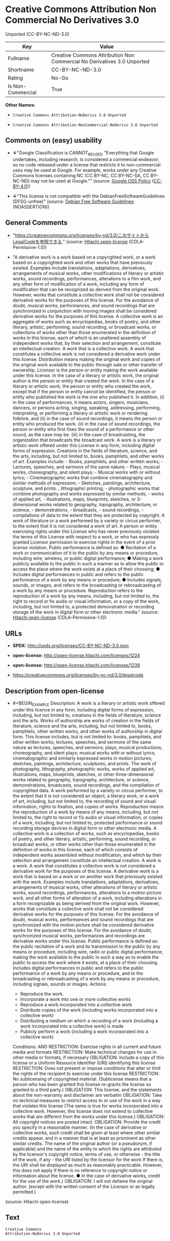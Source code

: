 * Creative Commons Attribution Non Commercial No Derivatives 3.0
Unported (CC-BY-NC-ND-3.0)
| Key               | Value                                                                   |
|-------------------+-------------------------------------------------------------------------|
| Fullname          | Creative Commons Attribution Non Commercial No Derivatives 3.0 Unported |
| Shortname         | CC-BY-NC-ND-3.0                                                         |
| Rating            | No-Go                                                                   |
| Is Non-Commercial | True                                                                    |

*Other Names:*

- =Creative Commons Attribution-NoDerivs 3.0 Unported=

- =Creative Comnons Attribution-NonCommercial-NoDerivs 3.0 Unported=

** Comments on (easy) usability

- *↓*"Google Classification is CANNOT_BE_USED "Everything that Google
  undertakes, including research, is considered a commercial endeavor,
  so no code released under a license that restricts it to
  non-commercial uses may be used at Google. For example, works under
  any Creative Commons licenses containing NC (CC BY-NC, CC BY-NC-SA, CC
  BY-NC-ND) may not be used at Google."" (source:
  [[https://opensource.google.com/docs/thirdparty/licenses/][Google OSS
  Policy]]
  ([[https://creativecommons.org/licenses/by/4.0/legalcode][CC-BY-4.0]]))

- *↓*"This license is not compatible with the
  DebianFreeSoftwareGuidelines (DFSG-unfree)" (source:
  [[https://wiki.debian.org/DFSGLicenses][Debian Free Software
  Guidelines]] (NOASSERTION))

** General Comments

- "https://creativecommons.org/licenses/by-nd/3.0/このサイトからLegalCodeを参照できる."
  (source: [[https://github.com/Hitachi/open-license][Hitachi
  open-license]] (CDLA-Permissive-1.0))

- "A derivative work is a work based on a copyrighted work, or a work
  based on a copyrighted work and other works that have previously
  existed. Examples include translations, adaptations, derivatives,
  arrangements of musical works, other modifications of literary or
  artistic works, sound recordings, performances, alterations to a film
  work, and any other form of modification of a work, including any form
  of modification that can be recognized as derived from the original
  work. However, works that constitute a collective work shall not be
  considered derivative works for the purposes of this license. For the
  avoidance of doubt, musical works, performances, and sound recordings
  that are synchronized in conjunction with moving images shall be
  considered derivative works for the purposes of this license. A
  collective work is an aggregate of works such as encyclopedias, books
  of poetry, and other literary, artistic, performing, sound recording,
  or broadcast works, or collections of works other than those
  enumerated in the definition of works in this license, each of which
  is an unaltered assembly of independent works that, by their selection
  and arrangement, constitute an intellectual creation. A work that is a
  collective work. A work that constitutes a collective work is not
  considered a derivative work under this license. Distribution means
  making the original work and copies of the original work available to
  the public through sale or other transfer of ownership. Licensor is
  the person or entity making the work available under this license. In
  the case of a literary or artistic work, the original author is the
  person or entity that created the work. In the case of a literary or
  artistic work, the person or entity who created the work, except that
  if the person or entity cannot be identified, the person or entity who
  published the work is the one who published it. In addition, (i) in
  the case of performances, it means actors, singers, musicians,
  dancers, or persons acting, singing, speaking, addressing, performing,
  interpreting, or performing a literary or artistic work or rendering
  folklore, and (ii) in the case of sound recordings, it means the
  person or entity who produced the work. (ii) in the case of sound
  recordings, the person or entity who first fixes the sound of a
  performance or other sound, as the case may be. (iii) in the case of
  broadcasting, the organization that broadcasts the broadcast work. A
  work is a literary or artistic work offered under this License in any
  form, including digital forms of expression. Creations in the fields
  of literature, science, and the arts, including, but not limited to,
  books, pamphlets, and other works of art. Examples include: - Books,
  pamphlets, and other written works; - Lectures, speeches, and sermons
  of the same nature; - Plays, musical works, choreography, and silent
  plays; - Musical works with or without lyrics; - Cinematographic works
  that combine cinematography and similar methods of expression; -
  Sketches, paintings, architecture, sculpture, and prints. ,
  lithographic printing, - photographic works that combine photography
  and works expressed by similar methods, - works of applied art, -
  illustrations, maps, blueprints, sketches, or 3-dimensional works
  related to geography, topography, architecture, or science, -
  demonstrations, - broadcasts, - sound recordings, - compilations of
  data to the extent that they are protected by copyright. A work of
  literature or a work performed by a variety or circus performer, to
  the extent that it is not considered a work of art. A person or entity
  exercising rights under this License who has never previously violated
  the terms of this License with respect to a work, or who has expressly
  granted Licensor permission to exercise rights in the event of a prior
  license violation. Public performance is defined as: ● Recitation of a
  work or communication of it to the public by any means or procedure,
  including wire, wireless, or public digital performance; ● Making a
  work publicly available to the public in such a manner as to allow the
  public to access the place where the work exists at a place of their
  choosing; ● Includes digital performances in public and refers to the
  public performance of a work by any means or procedure; ● Includes
  signals, sounds, or images, and refers to the broadcasting or
  rebroadcasting of a work by any means or procedure. Reproduction
  refers to the reproduction of a work by any means, including, but not
  limited to, the right to record or fix audio or visual information, or
  a copy of the work, including, but not limited to, a protected
  demonstration or recording storage of the work in digital form or
  other electronic media." (source:
  [[https://github.com/Hitachi/open-license][Hitachi open-license]]
  (CDLA-Permissive-1.0))

** URLs

- *SPDX:* http://spdx.org/licenses/CC-BY-NC-ND-3.0.json

- *open-license:* http://open-license.hitachi.com/licenses/1224

- *open-license:* http://open-license.hitachi.com/licenses/1239

- https://creativecommons.org/licenses/by-nc-nd/3.0/legalcode

** Description from open-license

- #+BEGIN_EXAMPLE
    Description: A work is a literary or artistic work offered under this licence in any form, including digital forms of expression, including, but not limited to, creations in the fields of literature, science and the arts. Works of authorship are works of creation in the fields of literature, science and the arts, including, but not limited to, books, pamphlets, other written works, and other works of authorship in digital form. This license includes, but is not limited to: books, pamphlets, and other written works; lectures, speeches, and sermons of the same nature as lectures, speeches, and sermons; plays, musical productions, choreography, and silent plays; musical works with or without lyrics; cinematographic and similarly expressed works in motion pictures; sketches, paintings, architecture, sculptures, and prints. The work of photography, lithography, photographic works, works of applied art, illustrations, maps, blueprints, sketches, or other three-dimensional works related to geography, topography, architecture, or science, demonstrations, broadcasts, sound recordings, and the compilation of copyrighted data. A work performed by a variety or circus performer, to the extent that it is not considered an object, a literary work, or a work of art, including, but not limited to, the recording of sound and visual information, rights to fixation, and copies of works. Reproduction means the reproduction of a work by means of any means, including, but not limited to, the right to record or fix audio or visual information, or copies of a work, including, but not limited to, protected performance or sound recording storage devices in digital form or other electronic media. A collective work is a collection of works, such as encyclopedias, books of poetry, and other literary, artistic, performing, sound recording, or broadcast works, or other works other than those enumerated in the definition of works in this license, each of which consists of independent works assembled without modification, and which by their selection and arrangement constitute an intellectual creation. A work is a work. A work that constitutes a collective work is not considered a derivative work for the purposes of this license. A derivative work is a work that is based on a work or on another work that previously existed with the work. Examples include translations, adaptations, derivatives, arrangements of musical works, other alterations of literary or artistic works, sound recordings, performances, alterations to a motion picture work, and all other forms of alteration of a work, including alterations in a form recognizable as being derived from the original work. However, works that constitute a collective work shall not be considered derivative works for the purposes of this license. For the avoidance of doubt, musical works, performances and sound recordings that are synchronized with the motion picture shall be considered derivative works for the purposes of this license. For the avoidance of doubt, synchronized musical works, performances and recordings are derivative works under this license. Public performance is defined as: the public recitation of a work and its transmission to the public by any means or procedure, including wire, radio or public digital performance; making the work available to the public in such a way as to enable the public to access the work where it exists, at a place of their choosing. Includes digital performances in public and refers to the public performance of a work by any means or procedure, and to the broadcasting or rebroadcasting of a work by any means or procedure, including signals, sounds or images.
    Actions:
    - Reproduce the work.
    - Incorporate a work into one or more collective works
    - Reproduce a work incorporated into a collective work
    - Distribute copies of the work (including works incorporated into a collective work)
    - Distributing a medium on which a recording of a work (including a work incorporated into a collective work) is made
    - Publicly perform a work (including a work incorporated into a collective work)

    Conditions:
    AND
      RESTRICTION: Exercise rights in all current and future media and formats
      RESTRICTION: Make technical changes for use in other media or formats, if necessary
      OBLIGATION: Include a copy of this license or a Uniform Resource Identifier (URI) identifying this license
      RESTRICTION: Does not present or impose conditions that alter or limit the rights of the recipient to exercise under this license
      RESTRICTION: No sublicensing of copyrighted material. (Sublicense means that a person who has been granted this license re-grants the license so granted to a third party.)
      OBLIGATION: This license, and the statements about the non-warranty and disclaimer are verbatim
      OBLIGATION: Take no technical measures to restrict access to or use of the work in a way that violates this license (The same is true for works incorporated into a collective work. However, this license does not extend to collective works that are different from the works under this license.)
      OBLIGATION: All copyright notices are posted intact.
      OBLIGATION: Provide the credit you specify in a reasonable manner. (In the case of derivative or collective works, such credit shall be given at least where other similar credits appear, and in a manner that is at least as prominent as other similar credits. The name of the original author (or a pseudonym, if applicable) and the name of the entity to which the rights are attributed by the licensor's copyright notice, terms of use, or otherwise - the title of the work, if any - the URI listed by the licensor for the work If there is, the URI shall be displayed as much as reasonably practicable. However, this does not apply if there is no reference to copyright notice or information about the license. ● In the case of derivative works, credit for the use of the work.)
      OBLIGATION: I will not defame the original author. (except with the written consent of the Licensor or as legally permitted.)
  #+END_EXAMPLE

(source: Hitachi open-license)

** Text
#+BEGIN_EXAMPLE
  Creative Commons
  Attribution-NoDerivs 3.0 Unported

  CREATIVE COMMONS CORPORATION IS NOT A LAW FIRM AND DOES NOT PROVIDE LEGAL SERVICES. DISTRIBUTION OF THIS LICENSE DOES NOT CREATE AN ATTORNEY-CLIENT RELATIONSHIP. CREATIVE COMMONS PROVIDES THIS INFORMATION ON AN "AS-IS" BASIS. CREATIVE COMMONS MAKES NO WARRANTIES REGARDING THE INFORMATION PROVIDED, AND DISCLAIMS LIABILITY FOR DAMAGES RESULTING FROM ITS USE. 

  License

  THE WORK (AS DEFINED BELOW) IS PROVIDED UNDER THE TERMS OF THIS CREATIVE COMMONS PUBLIC LICENSE ("CCPL" OR "LICENSE"). THE WORK IS PROTECTED BY COPYRIGHT AND/OR OTHER APPLICABLE LAW. ANY USE OF THE WORK OTHER THAN AS AUTHORIZED UNDER THIS LICENSE OR COPYRIGHT LAW IS PROHIBITED.

  BY EXERCISING ANY RIGHTS TO THE WORK PROVIDED HERE, YOU ACCEPT AND AGREE TO BE BOUND BY THE TERMS OF THIS LICENSE. TO THE EXTENT THIS LICENSE MAY BE CONSIDERED TO BE A CONTRACT, THE LICENSOR GRANTS YOU THE RIGHTS CONTAINED HERE IN CONSIDERATION OF YOUR ACCEPTANCE OF SUCH TERMS AND CONDITIONS.

  1. Definitions

      a. "Adaptation" means a work based upon the Work, or upon the Work and other pre-existing works, such 
         as a translation, adaptation, derivative work, arrangement of music or other alterations of a 
         literary or artistic work, or phonogram or performance and includes cinematographic adaptations or 
         any other form in which the Work may be recast, transformed, or adapted including in any form 
         recognizably derived from the original, except that a work that constitutes a Collection will not 
         be considered an Adaptation for the purpose of this License. For the avoidance of doubt, where the 
         Work is a musical work, performance or phonogram, the synchronization of the Work in 
         timed-relation with a moving image ("synching") will be considered an Adaptation for the purpose 
         of this License.

      b. "Collection" means a collection of literary or artistic works, such as encyclopedias and 
         anthologies, or performances, phonograms or broadcasts, or other works or subject matter other 
         than works listed in Section 1(f) below, which, by reason of the selection and arrangement of 
         their contents, constitute intellectual creations, in which the Work is included in its entirety 
         in unmodified form along with one or more other contributions, each constituting separate and 
         independent works in themselves, which together are assembled into a collective whole. A work that 
         constitutes a Collection will not be considered an Adaptation (as defined above) for the purposes 
         of this License.

      c. "Distribute" means to make available to the public the original and copies of the Work through 
         sale or other transfer of ownership.

      d. "Licensor" means the individual, individuals, entity or entities that offer(s) the Work under the 
         terms of this License.

      e. "Original Author" means, in the case of a literary or artistic work, the individual, individuals, 
         entity or entities who created the Work or if no individual or entity can be identified, the 
         publisher; and in addition (i) in the case of a performance the actors, singers, musicians, 
         dancers, and other persons who act, sing, deliver, declaim, play in, interpret or otherwise 
         perform literary or artistic works or expressions of folklore; (ii) in the case of a phonogram the 
         producer being the person or legal entity who first fixes the sounds of a performance or other 
         sounds; and, (iii) in the case of broadcasts, the organization that transmits the broadcast.

      f. "Work" means the literary and/or artistic work offered under the terms of this License including 
         without limitation any production in the literary, scientific and artistic domain, whatever may be 
         the mode or form of its expression including digital form, such as a book, pamphlet and other 
         writing; a lecture, address, sermon or other work of the same nature; a dramatic or 
         dramatico-musical work; a choreographic work or entertainment in dumb show; a musical composition 
         with or without words; a cinematographic work to which are assimilated works expressed by a 
         process analogous to cinematography; a work of drawing, painting, architecture, sculpture, 
         engraving or lithography; a photographic work to which are assimilated works expressed by a 
         process analogous to photography; a work of applied art; an illustration, map, plan, sketch or 
         three-dimensional work relative to geography, topography, architecture or science; a performance; 
         a broadcast; a phonogram; a compilation of data to the extent it is protected as a copyrightable 
         work; or a work performed by a variety or circus performer to the extent it is not otherwise 
         considered a literary or artistic work.

      g. "You" means an individual or entity exercising rights under this License who has not previously 
         violated the terms of this License with respect to the Work, or who has received express 
         permission from the Licensor to exercise rights under this License despite a previous violation.

      h. "Publicly Perform" means to perform public recitations of the Work and to communicate to the 
         public those public recitations, by any means or process, including by wire or wireless means or 
         public digital performances; to make available to the public Works in such a way that members of 
         the public may access these Works from a place and at a place individually chosen by them; to 
         perform the Work to the public by any means or process and the communication to the public of the 
         performances of the Work, including by public digital performance; to broadcast and rebroadcast 
         the Work by any means including signs, sounds or images.

      i. "Reproduce" means to make copies of the Work by any means including without limitation by sound or 
         visual recordings and the right of fixation and reproducing fixations of the Work, including 
         storage of a protected performance or phonogram in digital form or other electronic medium.

  2. Fair Dealing Rights. Nothing in this License is intended to reduce, limit, or restrict any uses free from copyright or rights arising from limitations or exceptions that are provided for in connection with the copyright protection under copyright law or other applicable laws.

  3. License Grant. Subject to the terms and conditions of this License, Licensor hereby grants You a worldwide, royalty-free, non-exclusive, perpetual (for the duration of the applicable copyright) license to exercise the rights in the Work as stated below:

      a. to Reproduce the Work, to incorporate the Work into one or more Collections, and to Reproduce the 
         Work as incorporated in the Collections; and,

      b. to Distribute and Publicly Perform the Work including as incorporated in Collections.

      c. For the avoidance of doubt:
            i. Non-waivable Compulsory License Schemes. In those jurisdictions in which the right to 
               collect royalties through any statutory or compulsory licensing scheme cannot be waived, the 
               Licensor reserves the exclusive right to collect such royalties for any exercise by You of 
               the rights granted under this License;

           ii. Waivable Compulsory License Schemes. In those jurisdictions in which the right to collect 
               royalties through any statutory or compulsory licensing scheme can be waived, the Licensor 
               waives the exclusive right to collect such royalties for any exercise by You of the rights 
               granted under this License; and,

          iii. Voluntary License Schemes. The Licensor waives the right to collect royalties, whether 
               individually or, in the event that the Licensor is a member of a collecting society that 
               administers voluntary licensing schemes, via that society, from any exercise by You of the 
               rights granted under this License.

  The above rights may be exercised in all media and formats whether now known or hereafter devised. The above rights include the right to make such modifications as are technically necessary to exercise the rights in other media and formats, but otherwise you have no rights to make Adaptations. Subject to Section 8(f), all rights not expressly granted by Licensor are hereby reserved.

  4. Restrictions. The license granted in Section 3 above is expressly made subject to and limited by the following restrictions:

      a. You may Distribute or Publicly Perform the Work only under the terms of this License. You must 
         include a copy of, or the Uniform Resource Identifier (URI) for, this License with every copy of 
         the Work You Distribute or Publicly Perform. You may not offer or impose any terms on the Work 
         that restrict the terms of this License or the ability of the recipient of the Work to exercise 
         the rights granted to that recipient under the terms of the License. You may not sublicense the 
         Work. You must keep intact all notices that refer to this License and to the disclaimer of 
         warranties with every copy of the Work You Distribute or Publicly Perform. When You Distribute or 
         Publicly Perform the Work, You may not impose any effective technological measures on the Work 
         that restrict the ability of a recipient of the Work from You to exercise the rights granted to 
         that recipient under the terms of the License. This Section 4(a) applies to the Work as 
         incorporated in a Collection, but this does not require the Collection apart from the Work itself 
         to be made subject to the terms of this License. If You create a Collection, upon notice from any 
         Licensor You must, to the extent practicable, remove from the Collection any credit as required by 
         Section 4(b), as requested.

      b. If You Distribute, or Publicly Perform the Work or Collections, You must, unless a request has 
         been made pursuant to Section 4(a), keep intact all copyright notices for the Work and provide, 
         reasonable to the medium or means You are utilizing: (i) the name of the Original Author (or 
         pseudonym, if applicable) if supplied, and/or if the Original Author and/or Licensor designate 
         another party or parties (e.g., a sponsor institute, publishing entity, journal) for attribution 
         ("Attribution Parties") in Licensor's copyright notice, terms of service or by other reasonable 
         means, the name of such party or parties; (ii) the title of the Work if supplied; (iii) to the 
         extent reasonably practicable, the URI, if any, that Licensor specifies to be associated with the 
         Work, unless such URI does not refer to the copyright notice or licensing information for the 
         Work. The credit required by this Section 4(b) may be implemented in any reasonable manner; 
         provided, however, that in the case of a Collection, at a minimum such credit will appear, if a 
         credit for all contributing authors of the Collection appears, then as part of these credits and 
         in a manner at least as prominent as the credits for the other contributing authors. For the 
         avoidance of doubt, You may only use the credit required by this Section for the purpose of 
         attribution in the manner set out above and, by exercising Your rights under this License, You may 
         not implicitly or explicitly assert or imply any connection with, sponsorship or endorsement by 
         the Original Author, Licensor and/or Attribution Parties, as appropriate, of You or Your use of 
         the Work, without the separate, express prior written permission of the Original Author, Licensor 
         and/or Attribution Parties.

      c. Except as otherwise agreed in writing by the Licensor or as may be otherwise permitted by 
         applicable law, if You Reproduce, Distribute or Publicly Perform the Work either by itself or as 
         part of any Collections, You must not distort, mutilate, modify or take other derogatory action in 
         relation to the Work which would be prejudicial to the Original Author's honor or reputation.

  5. Representations, Warranties and Disclaimer

  UNLESS OTHERWISE MUTUALLY AGREED TO BY THE PARTIES IN WRITING, LICENSOR OFFERS THE WORK AS-IS AND MAKES NO REPRESENTATIONS OR WARRANTIES OF ANY KIND CONCERNING THE WORK, EXPRESS, IMPLIED, STATUTORY OR OTHERWISE, INCLUDING, WITHOUT LIMITATION, WARRANTIES OF TITLE, MERCHANTIBILITY, FITNESS FOR A PARTICULAR PURPOSE, NONINFRINGEMENT, OR THE ABSENCE OF LATENT OR OTHER DEFECTS, ACCURACY, OR THE PRESENCE OF ABSENCE OF ERRORS, WHETHER OR NOT DISCOVERABLE. SOME JURISDICTIONS DO NOT ALLOW THE EXCLUSION OF IMPLIED WARRANTIES, SO SUCH EXCLUSION MAY NOT APPLY TO YOU.

  6. Limitation on Liability. EXCEPT TO THE EXTENT REQUIRED BY APPLICABLE LAW, IN NO EVENT WILL LICENSOR BE LIABLE TO YOU ON ANY LEGAL THEORY FOR ANY SPECIAL, INCIDENTAL, CONSEQUENTIAL, PUNITIVE OR EXEMPLARY DAMAGES ARISING OUT OF THIS LICENSE OR THE USE OF THE WORK, EVEN IF LICENSOR HAS BEEN ADVISED OF THE POSSIBILITY OF SUCH DAMAGES.

  7. Termination

      a. This License and the rights granted hereunder will terminate automatically upon any breach by You 
         of the terms of this License. Individuals or entities who have received Collections from You under 
         this License, however, will not have their licenses terminated provided such individuals or 
         entities remain in full compliance with those licenses. Sections 1, 2, 5, 6, 7, and 8 will survive 
         any termination of this License.

      b. Subject to the above terms and conditions, the license granted here is perpetual (for the duration 
         of the applicable copyright in the Work). Notwithstanding the above, Licensor reserves the right 
         to release the Work under different license terms or to stop distributing the Work at any time; 
         provided, however that any such election will not serve to withdraw this License (or any other 
         license that has been, or is required to be, granted under the terms of this License), and this 
         License will continue in full force and effect unless terminated as stated above.

  8. Miscellaneous

      a. Each time You Distribute or Publicly Perform the Work or a Collection, the Licensor offers to the 
         recipient a license to the Work on the same terms and conditions as the license granted to You 
         under this License.

      b. If any provision of this License is invalid or unenforceable under applicable law, it shall not 
         affect the validity or enforceability of the remainder of the terms of this License, and without 
         further action by the parties to this agreement, such provision shall be reformed to the minimum 
         extent necessary to make such provision valid and enforceable.

      c. No term or provision of this License shall be deemed waived and no breach consented to unless such 
         waiver or consent shall be in writing and signed by the party to be charged with such waiver or 
         consent.

      d. This License constitutes the entire agreement between the parties with respect to the Work 
         licensed here. There are no understandings, agreements or representations with respect to the Work 
         not specified here. Licensor shall not be bound by any additional provisions that may appear in 
         any communication from You. This License may not be modified without the mutual written agreement 
         of the Licensor and You.

      e. The rights granted under, and the subject matter referenced, in this License were drafted 
         utilizing the terminology of the Berne Convention for the Protection of Literary and Artistic 
         Works (as amended on September 28, 1979), the Rome Convention of 1961, the WIPO Copyright Treaty 
         of 1996, the WIPO Performances and Phonograms Treaty of 1996 and the Universal Copyright 
         Convention (as revised on July 24, 1971). These rights and subject matter take effect in the 
         relevant jurisdiction in which the License terms are sought to be enforced according to the 
         corresponding provisions of the implementation of those treaty provisions in the applicable 
         national law. If the standard suite of rights granted under applicable copyright law includes 
         additional rights not granted under this License, such additional rights are deemed to be included 
         in the License; this License is not intended to restrict the license of any rights under 
         applicable law.


      Creative Commons Notice

  Creative Commons is not a party to this License, and makes no warranty whatsoever in connection with the Work. Creative Commons will not be liable to You or any party on any legal theory for any damages whatsoever, including without limitation any general, special, incidental or consequential damages arising in connection to this license. Notwithstanding the foregoing two (2) sentences, if Creative Commons has expressly identified itself as the Licensor hereunder, it shall have all rights and obligations of Licensor.

  Except for the limited purpose of indicating to the public that the Work is licensed under the CCPL, Creative Commons does not authorize the use by either party of the trademark "Creative Commons" or any related trademark or logo of Creative Commons without the prior written consent of Creative Commons. Any permitted use will be in compliance with Creative Commons' then-current trademark usage guidelines, as may be published on its website or otherwise made available upon request from time to time. For the avoidance of doubt, this trademark restriction does not form part of this License.

  Creative Commons may be contacted at https://creativecommons.org/.
#+END_EXAMPLE

--------------

** Raw Data
*** Facts

- LicenseName

- Override

- [[https://wiki.debian.org/DFSGLicenses][Debian Free Software
  Guidelines]] (NOASSERTION)

- [[https://opensource.google.com/docs/thirdparty/licenses/][Google OSS
  Policy]]
  ([[https://creativecommons.org/licenses/by/4.0/legalcode][CC-BY-4.0]])

- [[https://github.com/Hitachi/open-license][Hitachi open-license]]
  (CDLA-Permissive-1.0)

- [[https://github.com/Hitachi/open-license][Hitachi open-license]]
  (CDLA-Permissive-1.0)

- [[https://spdx.org/licenses/CC-BY-NC-ND-3.0.html][SPDX]] (all data [in
  this repository] is generated)

*** Raw JSON
#+BEGIN_EXAMPLE
  {
      "__impliedNames": [
          "CC-BY-NC-ND-3.0",
          "Creative Commons Attribution-NoDerivs 3.0 Unported",
          "Creative Comnons Attribution-NonCommercial-NoDerivs 3.0 Unported",
          "Creative Commons Attribution Non Commercial No Derivatives 3.0 Unported"
      ],
      "__impliedId": "CC-BY-NC-ND-3.0",
      "__impliedAmbiguousNames": [
          "Creative Commons Attribution-Non Commercial-Share Alike (CC-by-nc-sa)"
      ],
      "__impliedRatingState": [
          [
              "Override",
              {
                  "tag": "FinalRating",
                  "contents": {
                      "tag": "RNoGo"
                  }
              }
          ]
      ],
      "__impliedComments": [
          [
              "Hitachi open-license",
              [
                  "https://creativecommons.org/licenses/by-nd/3.0/このサイトからLegalCodeを参照できる.",
                  "A derivative work is a work based on a copyrighted work, or a work based on a copyrighted work and other works that have previously existed. Examples include translations, adaptations, derivatives, arrangements of musical works, other modifications of literary or artistic works, sound recordings, performances, alterations to a film work, and any other form of modification of a work, including any form of modification that can be recognized as derived from the original work. However, works that constitute a collective work shall not be considered derivative works for the purposes of this license. For the avoidance of doubt, musical works, performances, and sound recordings that are synchronized in conjunction with moving images shall be considered derivative works for the purposes of this license. A collective work is an aggregate of works such as encyclopedias, books of poetry, and other literary, artistic, performing, sound recording, or broadcast works, or collections of works other than those enumerated in the definition of works in this license, each of which is an unaltered assembly of independent works that, by their selection and arrangement, constitute an intellectual creation. A work that is a collective work. A work that constitutes a collective work is not considered a derivative work under this license. Distribution means making the original work and copies of the original work available to the public through sale or other transfer of ownership. Licensor is the person or entity making the work available under this license. In the case of a literary or artistic work, the original author is the person or entity that created the work. In the case of a literary or artistic work, the person or entity who created the work, except that if the person or entity cannot be identified, the person or entity who published the work is the one who published it. In addition, (i) in the case of performances, it means actors, singers, musicians, dancers, or persons acting, singing, speaking, addressing, performing, interpreting, or performing a literary or artistic work or rendering folklore, and (ii) in the case of sound recordings, it means the person or entity who produced the work. (ii) in the case of sound recordings, the person or entity who first fixes the sound of a performance or other sound, as the case may be. (iii) in the case of broadcasting, the organization that broadcasts the broadcast work. A work is a literary or artistic work offered under this License in any form, including digital forms of expression. Creations in the fields of literature, science, and the arts, including, but not limited to, books, pamphlets, and other works of art. Examples include: - Books, pamphlets, and other written works; - Lectures, speeches, and sermons of the same nature; - Plays, musical works, choreography, and silent plays; - Musical works with or without lyrics; - Cinematographic works that combine cinematography and similar methods of expression; - Sketches, paintings, architecture, sculpture, and prints. , lithographic printing, - photographic works that combine photography and works expressed by similar methods, - works of applied art, - illustrations, maps, blueprints, sketches, or 3-dimensional works related to geography, topography, architecture, or science, - demonstrations, - broadcasts, - sound recordings, - compilations of data to the extent that they are protected by copyright. A work of literature or a work performed by a variety or circus performer, to the extent that it is not considered a work of art. A person or entity exercising rights under this License who has never previously violated the terms of this License with respect to a work, or who has expressly granted Licensor permission to exercise rights in the event of a prior license violation. Public performance is defined as: ● Recitation of a work or communication of it to the public by any means or procedure, including wire, wireless, or public digital performance; ● Making a work publicly available to the public in such a manner as to allow the public to access the place where the work exists at a place of their choosing; ● Includes digital performances in public and refers to the public performance of a work by any means or procedure; ● Includes signals, sounds, or images, and refers to the broadcasting or rebroadcasting of a work by any means or procedure. Reproduction refers to the reproduction of a work by any means, including, but not limited to, the right to record or fix audio or visual information, or a copy of the work, including, but not limited to, a protected demonstration or recording storage of the work in digital form or other electronic media."
              ]
          ]
      ],
      "__impliedNonCommercial": true,
      "facts": {
          "LicenseName": {
              "implications": {
                  "__impliedNames": [
                      "CC-BY-NC-ND-3.0"
                  ],
                  "__impliedId": "CC-BY-NC-ND-3.0"
              },
              "shortname": "CC-BY-NC-ND-3.0",
              "otherNames": []
          },
          "SPDX": {
              "isSPDXLicenseDeprecated": false,
              "spdxFullName": "Creative Commons Attribution Non Commercial No Derivatives 3.0 Unported",
              "spdxDetailsURL": "http://spdx.org/licenses/CC-BY-NC-ND-3.0.json",
              "_sourceURL": "https://spdx.org/licenses/CC-BY-NC-ND-3.0.html",
              "spdxLicIsOSIApproved": false,
              "spdxSeeAlso": [
                  "https://creativecommons.org/licenses/by-nc-nd/3.0/legalcode"
              ],
              "_implications": {
                  "__impliedNames": [
                      "CC-BY-NC-ND-3.0",
                      "Creative Commons Attribution Non Commercial No Derivatives 3.0 Unported"
                  ],
                  "__impliedId": "CC-BY-NC-ND-3.0",
                  "__isOsiApproved": false,
                  "__impliedURLs": [
                      [
                          "SPDX",
                          "http://spdx.org/licenses/CC-BY-NC-ND-3.0.json"
                      ],
                      [
                          null,
                          "https://creativecommons.org/licenses/by-nc-nd/3.0/legalcode"
                      ]
                  ]
              },
              "spdxLicenseId": "CC-BY-NC-ND-3.0"
          },
          "Debian Free Software Guidelines": {
              "LicenseName": "Creative Commons Attribution-Non Commercial-Share Alike (CC-by-nc-sa)",
              "State": "DFSGInCompatible",
              "_sourceURL": "https://wiki.debian.org/DFSGLicenses",
              "_implications": {
                  "__impliedNames": [
                      "CC-BY-NC-ND-3.0"
                  ],
                  "__impliedAmbiguousNames": [
                      "Creative Commons Attribution-Non Commercial-Share Alike (CC-by-nc-sa)"
                  ],
                  "__impliedJudgement": [
                      [
                          "Debian Free Software Guidelines",
                          {
                              "tag": "NegativeJudgement",
                              "contents": "This license is not compatible with the DebianFreeSoftwareGuidelines (DFSG-unfree)"
                          }
                      ]
                  ]
              },
              "Comment": null,
              "LicenseId": "CC-BY-NC-ND-3.0"
          },
          "Override": {
              "oNonCommecrial": true,
              "implications": {
                  "__impliedNames": [
                      "CC-BY-NC-ND-3.0"
                  ],
                  "__impliedId": "CC-BY-NC-ND-3.0",
                  "__impliedRatingState": [
                      [
                          "Override",
                          {
                              "tag": "FinalRating",
                              "contents": {
                                  "tag": "RNoGo"
                              }
                          }
                      ]
                  ],
                  "__impliedNonCommercial": true
              },
              "oName": "CC-BY-NC-ND-3.0",
              "oOtherLicenseIds": [],
              "oDescription": null,
              "oJudgement": null,
              "oCompatibilities": null,
              "oRatingState": {
                  "tag": "FinalRating",
                  "contents": {
                      "tag": "RNoGo"
                  }
              }
          },
          "Hitachi open-license": {
              "summary": "https://creativecommons.org/licenses/by-nd/3.0/このサイトからLegalCodeを参照できる.",
              "notices": [
                  {
                      "content": "This license does not curtail or restrict any use that is not bound by copyright or by rights arising from restrictions or exceptions provided in connection with copyright protection under the Copyright Act or applicable law."
                  },
                  {
                      "content": "If in any jurisdiction the right to collect royalties through a legal or licensing regime is deemed non-waivable, the Licensor reserves the exclusive right to collect such royalties from persons exercising their rights under this license."
                  },
                  {
                      "content": "If a jurisdiction can be deemed to waive its right to collect royalties through a legal or licensing regime, the Licensor waives its exclusive right to collect such royalties from persons exercising their rights under this license."
                  },
                  {
                      "content": "The Licensor waives the right to collect royalties from any person exercising rights under this license, whether as an individual or as a member of a copyright management organization that collects royalties under a voluntary licensing system."
                  },
                  {
                      "content": "All rights not expressly granted by the Licensor are reserved."
                  },
                  {
                      "content": "If requested by the Licensor, the author or other credit required by this license will be removed from the collective or derivative works to the extent feasible."
                  },
                  {
                      "content": "the work is provided by licensor \"as-is\" and without warranty of any kind, whether express, implied, statutory or otherwise, unless otherwise agreed to in writing. the warranties herein include, but are not limited to, warranties of title, commercial availability, fitness for a particular purpose, and non-infringement, for any cause whatsoever, regardless of the cause of the damage caused.",
                      "description": "There is no guarantee."
                  },
                  {
                      "content": "Under no legal theory shall Licensor be liable for any special, incidental, consequential, or punitive damages arising out of this license or use of the Works, even if Licensor has been advised of the possibility of such damages, unless otherwise ordered by applicable law. It shall not pursue responsibility."
                  },
                  {
                      "content": "Any violation of this license shall automatically terminate all rights under this license. However, the obligations of the offending party under this license and the license to the person or entity receiving the derivative or collective work distributed by the offending party shall remain in force."
                  },
                  {
                      "content": "This license will continue for the duration of the applicable copyright for as long as you comply with this license. Notwithstanding the foregoing, the Licensor reserves the right to release the Work under a different license or to discontinue distribution of the Work. The exercise of such right by the Licensor shall not terminate the rights granted by this License."
                  },
                  {
                      "content": "No waiver of any of the provisions of this license, in whole or in part, or acceptance of any breach thereof may be made unless it is in writing and signed by the party responsible for pursuing such waiver or acceptance."
                  },
                  {
                      "content": "The invalidity or unenforceability of any provision of such license under applicable law shall not affect the validity or enforceability of any other part of such license. Without further action by the parties in this regard, the provision shall be amended to the minimum extent necessary to make it valid and enforceable."
                  },
                  {
                      "content": "This license is the final and exclusive agreement with respect to the Work and there is no other agreement. This license may not be modified without mutual written agreement between Licensor and the Licensee."
                  },
                  {
                      "content": "The rights and content granted in this license include the Berne Convention for the Protection of Literary and Artistic Works of 28 September 1979, the 1961 International Convention for the Protection of Performers and Record Producers and the Period of Broadcasting, the 1996 World Intellectual Property Organization (WIPO) Convention on Copyright, the 1996 Performances The terms of the World Intellectual Property Organization (WIPO) Convention on the Recording Industry and the Universal Copyright Convention, as amended on 24 July 1971, are used. The rights and content granted in this licence shall be effective in the appropriate jurisdiction consistent with the terms of the treaty provisions' subdivisions in each country's law. If any rights granted under applicable copyright law are not granted under this license, such rights are also included in this license.",
                      "description": "This license does not limit the rights granted by applicable law."
                  }
              ],
              "_sourceURL": "http://open-license.hitachi.com/licenses/1224",
              "content": "Creative Commons\nAttribution-NoDerivs 3.0 Unported\n\nCREATIVE COMMONS CORPORATION IS NOT A LAW FIRM AND DOES NOT PROVIDE LEGAL SERVICES. DISTRIBUTION OF THIS LICENSE DOES NOT CREATE AN ATTORNEY-CLIENT RELATIONSHIP. CREATIVE COMMONS PROVIDES THIS INFORMATION ON AN \"AS-IS\" BASIS. CREATIVE COMMONS MAKES NO WARRANTIES REGARDING THE INFORMATION PROVIDED, AND DISCLAIMS LIABILITY FOR DAMAGES RESULTING FROM ITS USE. \n\nLicense\n\nTHE WORK (AS DEFINED BELOW) IS PROVIDED UNDER THE TERMS OF THIS CREATIVE COMMONS PUBLIC LICENSE (\"CCPL\" OR \"LICENSE\"). THE WORK IS PROTECTED BY COPYRIGHT AND/OR OTHER APPLICABLE LAW. ANY USE OF THE WORK OTHER THAN AS AUTHORIZED UNDER THIS LICENSE OR COPYRIGHT LAW IS PROHIBITED.\n\nBY EXERCISING ANY RIGHTS TO THE WORK PROVIDED HERE, YOU ACCEPT AND AGREE TO BE BOUND BY THE TERMS OF THIS LICENSE. TO THE EXTENT THIS LICENSE MAY BE CONSIDERED TO BE A CONTRACT, THE LICENSOR GRANTS YOU THE RIGHTS CONTAINED HERE IN CONSIDERATION OF YOUR ACCEPTANCE OF SUCH TERMS AND CONDITIONS.\n\n1. Definitions\n\n    a. \"Adaptation\" means a work based upon the Work, or upon the Work and other pre-existing works, such \n       as a translation, adaptation, derivative work, arrangement of music or other alterations of a \n       literary or artistic work, or phonogram or performance and includes cinematographic adaptations or \n       any other form in which the Work may be recast, transformed, or adapted including in any form \n       recognizably derived from the original, except that a work that constitutes a Collection will not \n       be considered an Adaptation for the purpose of this License. For the avoidance of doubt, where the \n       Work is a musical work, performance or phonogram, the synchronization of the Work in \n       timed-relation with a moving image (\"synching\") will be considered an Adaptation for the purpose \n       of this License.\n\n    b. \"Collection\" means a collection of literary or artistic works, such as encyclopedias and \n       anthologies, or performances, phonograms or broadcasts, or other works or subject matter other \n       than works listed in Section 1(f) below, which, by reason of the selection and arrangement of \n       their contents, constitute intellectual creations, in which the Work is included in its entirety \n       in unmodified form along with one or more other contributions, each constituting separate and \n       independent works in themselves, which together are assembled into a collective whole. A work that \n       constitutes a Collection will not be considered an Adaptation (as defined above) for the purposes \n       of this License.\n\n    c. \"Distribute\" means to make available to the public the original and copies of the Work through \n       sale or other transfer of ownership.\n\n    d. \"Licensor\" means the individual, individuals, entity or entities that offer(s) the Work under the \n       terms of this License.\n\n    e. \"Original Author\" means, in the case of a literary or artistic work, the individual, individuals, \n       entity or entities who created the Work or if no individual or entity can be identified, the \n       publisher; and in addition (i) in the case of a performance the actors, singers, musicians, \n       dancers, and other persons who act, sing, deliver, declaim, play in, interpret or otherwise \n       perform literary or artistic works or expressions of folklore; (ii) in the case of a phonogram the \n       producer being the person or legal entity who first fixes the sounds of a performance or other \n       sounds; and, (iii) in the case of broadcasts, the organization that transmits the broadcast.\n\n    f. \"Work\" means the literary and/or artistic work offered under the terms of this License including \n       without limitation any production in the literary, scientific and artistic domain, whatever may be \n       the mode or form of its expression including digital form, such as a book, pamphlet and other \n       writing; a lecture, address, sermon or other work of the same nature; a dramatic or \n       dramatico-musical work; a choreographic work or entertainment in dumb show; a musical composition \n       with or without words; a cinematographic work to which are assimilated works expressed by a \n       process analogous to cinematography; a work of drawing, painting, architecture, sculpture, \n       engraving or lithography; a photographic work to which are assimilated works expressed by a \n       process analogous to photography; a work of applied art; an illustration, map, plan, sketch or \n       three-dimensional work relative to geography, topography, architecture or science; a performance; \n       a broadcast; a phonogram; a compilation of data to the extent it is protected as a copyrightable \n       work; or a work performed by a variety or circus performer to the extent it is not otherwise \n       considered a literary or artistic work.\n\n    g. \"You\" means an individual or entity exercising rights under this License who has not previously \n       violated the terms of this License with respect to the Work, or who has received express \n       permission from the Licensor to exercise rights under this License despite a previous violation.\n\n    h. \"Publicly Perform\" means to perform public recitations of the Work and to communicate to the \n       public those public recitations, by any means or process, including by wire or wireless means or \n       public digital performances; to make available to the public Works in such a way that members of \n       the public may access these Works from a place and at a place individually chosen by them; to \n       perform the Work to the public by any means or process and the communication to the public of the \n       performances of the Work, including by public digital performance; to broadcast and rebroadcast \n       the Work by any means including signs, sounds or images.\n\n    i. \"Reproduce\" means to make copies of the Work by any means including without limitation by sound or \n       visual recordings and the right of fixation and reproducing fixations of the Work, including \n       storage of a protected performance or phonogram in digital form or other electronic medium.\n\n2. Fair Dealing Rights. Nothing in this License is intended to reduce, limit, or restrict any uses free from copyright or rights arising from limitations or exceptions that are provided for in connection with the copyright protection under copyright law or other applicable laws.\n\n3. License Grant. Subject to the terms and conditions of this License, Licensor hereby grants You a worldwide, royalty-free, non-exclusive, perpetual (for the duration of the applicable copyright) license to exercise the rights in the Work as stated below:\n\n    a. to Reproduce the Work, to incorporate the Work into one or more Collections, and to Reproduce the \n       Work as incorporated in the Collections; and,\n\n    b. to Distribute and Publicly Perform the Work including as incorporated in Collections.\n\n    c. For the avoidance of doubt:\n          i. Non-waivable Compulsory License Schemes. In those jurisdictions in which the right to \n             collect royalties through any statutory or compulsory licensing scheme cannot be waived, the \n             Licensor reserves the exclusive right to collect such royalties for any exercise by You of \n             the rights granted under this License;\n\n         ii. Waivable Compulsory License Schemes. In those jurisdictions in which the right to collect \n             royalties through any statutory or compulsory licensing scheme can be waived, the Licensor \n             waives the exclusive right to collect such royalties for any exercise by You of the rights \n             granted under this License; and,\n\n        iii. Voluntary License Schemes. The Licensor waives the right to collect royalties, whether \n             individually or, in the event that the Licensor is a member of a collecting society that \n             administers voluntary licensing schemes, via that society, from any exercise by You of the \n             rights granted under this License.\n\nThe above rights may be exercised in all media and formats whether now known or hereafter devised. The above rights include the right to make such modifications as are technically necessary to exercise the rights in other media and formats, but otherwise you have no rights to make Adaptations. Subject to Section 8(f), all rights not expressly granted by Licensor are hereby reserved.\n\n4. Restrictions. The license granted in Section 3 above is expressly made subject to and limited by the following restrictions:\n\n    a. You may Distribute or Publicly Perform the Work only under the terms of this License. You must \n       include a copy of, or the Uniform Resource Identifier (URI) for, this License with every copy of \n       the Work You Distribute or Publicly Perform. You may not offer or impose any terms on the Work \n       that restrict the terms of this License or the ability of the recipient of the Work to exercise \n       the rights granted to that recipient under the terms of the License. You may not sublicense the \n       Work. You must keep intact all notices that refer to this License and to the disclaimer of \n       warranties with every copy of the Work You Distribute or Publicly Perform. When You Distribute or \n       Publicly Perform the Work, You may not impose any effective technological measures on the Work \n       that restrict the ability of a recipient of the Work from You to exercise the rights granted to \n       that recipient under the terms of the License. This Section 4(a) applies to the Work as \n       incorporated in a Collection, but this does not require the Collection apart from the Work itself \n       to be made subject to the terms of this License. If You create a Collection, upon notice from any \n       Licensor You must, to the extent practicable, remove from the Collection any credit as required by \n       Section 4(b), as requested.\n\n    b. If You Distribute, or Publicly Perform the Work or Collections, You must, unless a request has \n       been made pursuant to Section 4(a), keep intact all copyright notices for the Work and provide, \n       reasonable to the medium or means You are utilizing: (i) the name of the Original Author (or \n       pseudonym, if applicable) if supplied, and/or if the Original Author and/or Licensor designate \n       another party or parties (e.g., a sponsor institute, publishing entity, journal) for attribution \n       (\"Attribution Parties\") in Licensor's copyright notice, terms of service or by other reasonable \n       means, the name of such party or parties; (ii) the title of the Work if supplied; (iii) to the \n       extent reasonably practicable, the URI, if any, that Licensor specifies to be associated with the \n       Work, unless such URI does not refer to the copyright notice or licensing information for the \n       Work. The credit required by this Section 4(b) may be implemented in any reasonable manner; \n       provided, however, that in the case of a Collection, at a minimum such credit will appear, if a \n       credit for all contributing authors of the Collection appears, then as part of these credits and \n       in a manner at least as prominent as the credits for the other contributing authors. For the \n       avoidance of doubt, You may only use the credit required by this Section for the purpose of \n       attribution in the manner set out above and, by exercising Your rights under this License, You may \n       not implicitly or explicitly assert or imply any connection with, sponsorship or endorsement by \n       the Original Author, Licensor and/or Attribution Parties, as appropriate, of You or Your use of \n       the Work, without the separate, express prior written permission of the Original Author, Licensor \n       and/or Attribution Parties.\n\n    c. Except as otherwise agreed in writing by the Licensor or as may be otherwise permitted by \n       applicable law, if You Reproduce, Distribute or Publicly Perform the Work either by itself or as \n       part of any Collections, You must not distort, mutilate, modify or take other derogatory action in \n       relation to the Work which would be prejudicial to the Original Author's honor or reputation.\n\n5. Representations, Warranties and Disclaimer\n\nUNLESS OTHERWISE MUTUALLY AGREED TO BY THE PARTIES IN WRITING, LICENSOR OFFERS THE WORK AS-IS AND MAKES NO REPRESENTATIONS OR WARRANTIES OF ANY KIND CONCERNING THE WORK, EXPRESS, IMPLIED, STATUTORY OR OTHERWISE, INCLUDING, WITHOUT LIMITATION, WARRANTIES OF TITLE, MERCHANTIBILITY, FITNESS FOR A PARTICULAR PURPOSE, NONINFRINGEMENT, OR THE ABSENCE OF LATENT OR OTHER DEFECTS, ACCURACY, OR THE PRESENCE OF ABSENCE OF ERRORS, WHETHER OR NOT DISCOVERABLE. SOME JURISDICTIONS DO NOT ALLOW THE EXCLUSION OF IMPLIED WARRANTIES, SO SUCH EXCLUSION MAY NOT APPLY TO YOU.\n\n6. Limitation on Liability. EXCEPT TO THE EXTENT REQUIRED BY APPLICABLE LAW, IN NO EVENT WILL LICENSOR BE LIABLE TO YOU ON ANY LEGAL THEORY FOR ANY SPECIAL, INCIDENTAL, CONSEQUENTIAL, PUNITIVE OR EXEMPLARY DAMAGES ARISING OUT OF THIS LICENSE OR THE USE OF THE WORK, EVEN IF LICENSOR HAS BEEN ADVISED OF THE POSSIBILITY OF SUCH DAMAGES.\n\n7. Termination\n\n    a. This License and the rights granted hereunder will terminate automatically upon any breach by You \n       of the terms of this License. Individuals or entities who have received Collections from You under \n       this License, however, will not have their licenses terminated provided such individuals or \n       entities remain in full compliance with those licenses. Sections 1, 2, 5, 6, 7, and 8 will survive \n       any termination of this License.\n\n    b. Subject to the above terms and conditions, the license granted here is perpetual (for the duration \n       of the applicable copyright in the Work). Notwithstanding the above, Licensor reserves the right \n       to release the Work under different license terms or to stop distributing the Work at any time; \n       provided, however that any such election will not serve to withdraw this License (or any other \n       license that has been, or is required to be, granted under the terms of this License), and this \n       License will continue in full force and effect unless terminated as stated above.\n\n8. Miscellaneous\n\n    a. Each time You Distribute or Publicly Perform the Work or a Collection, the Licensor offers to the \n       recipient a license to the Work on the same terms and conditions as the license granted to You \n       under this License.\n\n    b. If any provision of this License is invalid or unenforceable under applicable law, it shall not \n       affect the validity or enforceability of the remainder of the terms of this License, and without \n       further action by the parties to this agreement, such provision shall be reformed to the minimum \n       extent necessary to make such provision valid and enforceable.\n\n    c. No term or provision of this License shall be deemed waived and no breach consented to unless such \n       waiver or consent shall be in writing and signed by the party to be charged with such waiver or \n       consent.\n\n    d. This License constitutes the entire agreement between the parties with respect to the Work \n       licensed here. There are no understandings, agreements or representations with respect to the Work \n       not specified here. Licensor shall not be bound by any additional provisions that may appear in \n       any communication from You. This License may not be modified without the mutual written agreement \n       of the Licensor and You.\n\n    e. The rights granted under, and the subject matter referenced, in this License were drafted \n       utilizing the terminology of the Berne Convention for the Protection of Literary and Artistic \n       Works (as amended on September 28, 1979), the Rome Convention of 1961, the WIPO Copyright Treaty \n       of 1996, the WIPO Performances and Phonograms Treaty of 1996 and the Universal Copyright \n       Convention (as revised on July 24, 1971). These rights and subject matter take effect in the \n       relevant jurisdiction in which the License terms are sought to be enforced according to the \n       corresponding provisions of the implementation of those treaty provisions in the applicable \n       national law. If the standard suite of rights granted under applicable copyright law includes \n       additional rights not granted under this License, such additional rights are deemed to be included \n       in the License; this License is not intended to restrict the license of any rights under \n       applicable law.\n\n\n    Creative Commons Notice\n\nCreative Commons is not a party to this License, and makes no warranty whatsoever in connection with the Work. Creative Commons will not be liable to You or any party on any legal theory for any damages whatsoever, including without limitation any general, special, incidental or consequential damages arising in connection to this license. Notwithstanding the foregoing two (2) sentences, if Creative Commons has expressly identified itself as the Licensor hereunder, it shall have all rights and obligations of Licensor.\n\nExcept for the limited purpose of indicating to the public that the Work is licensed under the CCPL, Creative Commons does not authorize the use by either party of the trademark \"Creative Commons\" or any related trademark or logo of Creative Commons without the prior written consent of Creative Commons. Any permitted use will be in compliance with Creative Commons' then-current trademark usage guidelines, as may be published on its website or otherwise made available upon request from time to time. For the avoidance of doubt, this trademark restriction does not form part of this License.\n\nCreative Commons may be contacted at https://creativecommons.org/.",
              "name": "Creative Commons Attribution-NoDerivs 3.0 Unported",
              "permissions": [
                  {
                      "actions": [
                          {
                              "name": "Reproduce the work."
                          },
                          {
                              "name": "Incorporate a work into one or more collective works"
                          },
                          {
                              "name": "Reproduce a work incorporated into a collective work"
                          },
                          {
                              "name": "Distribute copies of the work (including works incorporated into a collective work)"
                          },
                          {
                              "name": "Distributing a medium on which a recording of a work (including a work incorporated into a collective work) is made"
                          },
                          {
                              "name": "Publicly perform a work (including a work incorporated into a collective work)"
                          }
                      ],
                      "_str": "Description: A work is a literary or artistic work offered under this licence in any form, including digital forms of expression, including, but not limited to, creations in the fields of literature, science and the arts. Works of authorship are works of creation in the fields of literature, science and the arts, including, but not limited to, books, pamphlets, other written works, and other works of authorship in digital form. This license includes, but is not limited to: books, pamphlets, and other written works; lectures, speeches, and sermons of the same nature as lectures, speeches, and sermons; plays, musical productions, choreography, and silent plays; musical works with or without lyrics; cinematographic and similarly expressed works in motion pictures; sketches, paintings, architecture, sculptures, and prints. The work of photography, lithography, photographic works, works of applied art, illustrations, maps, blueprints, sketches, or other three-dimensional works related to geography, topography, architecture, or science, demonstrations, broadcasts, sound recordings, and the compilation of copyrighted data. A work performed by a variety or circus performer, to the extent that it is not considered an object, a literary work, or a work of art, including, but not limited to, the recording of sound and visual information, rights to fixation, and copies of works. Reproduction means the reproduction of a work by means of any means, including, but not limited to, the right to record or fix audio or visual information, or copies of a work, including, but not limited to, protected performance or sound recording storage devices in digital form or other electronic media. A collective work is a collection of works, such as encyclopedias, books of poetry, and other literary, artistic, performing, sound recording, or broadcast works, or other works other than those enumerated in the definition of works in this license, each of which consists of independent works assembled without modification, and which by their selection and arrangement constitute an intellectual creation. A work is a work. A work that constitutes a collective work is not considered a derivative work for the purposes of this license. A derivative work is a work that is based on a work or on another work that previously existed with the work. Examples include translations, adaptations, derivatives, arrangements of musical works, other alterations of literary or artistic works, sound recordings, performances, alterations to a motion picture work, and all other forms of alteration of a work, including alterations in a form recognizable as being derived from the original work. However, works that constitute a collective work shall not be considered derivative works for the purposes of this license. For the avoidance of doubt, musical works, performances and sound recordings that are synchronized with the motion picture shall be considered derivative works for the purposes of this license. For the avoidance of doubt, synchronized musical works, performances and recordings are derivative works under this license. Public performance is defined as: the public recitation of a work and its transmission to the public by any means or procedure, including wire, radio or public digital performance; making the work available to the public in such a way as to enable the public to access the work where it exists, at a place of their choosing. Includes digital performances in public and refers to the public performance of a work by any means or procedure, and to the broadcasting or rebroadcasting of a work by any means or procedure, including signals, sounds or images.\nActions:\n- Reproduce the work.\n- Incorporate a work into one or more collective works\n- Reproduce a work incorporated into a collective work\n- Distribute copies of the work (including works incorporated into a collective work)\n- Distributing a medium on which a recording of a work (including a work incorporated into a collective work) is made\n- Publicly perform a work (including a work incorporated into a collective work)\n\nConditions:\nAND\n  RESTRICTION: Exercise rights in all current and future media and formats\n  RESTRICTION: Make technical changes for use in other media or formats, if necessary\n  OBLIGATION: Include a copy of this license or a Uniform Resource Identifier (URI) identifying this license\n  RESTRICTION: Does not present or impose conditions that alter or limit the rights of the recipient to exercise under this license\n  RESTRICTION: No sublicensing of copyrighted material. (Sublicense means that a person who has been granted this license re-grants the license so granted to a third party.)\n  OBLIGATION: This license, and the statements about the non-warranty and disclaimer are verbatim\n  OBLIGATION: Take no technical measures to restrict access to or use of the work in a way that violates this license (The same is true for works incorporated into a collective work. However, this license does not extend to collective works that are different from the works under this license.)\n  OBLIGATION: All copyright notices are posted intact.\n  OBLIGATION: Provide the credit you specify in a reasonable manner. (In the case of derivative or collective works, such credit shall be given at least where other similar credits appear, and in a manner that is at least as prominent as other similar credits. The name of the original author (or a pseudonym, if applicable) and the name of the entity to which the rights are attributed by the licensor's copyright notice, terms of use, or otherwise - the title of the work, if any - the URI listed by the licensor for the work If there is, the URI shall be displayed as much as reasonably practicable. However, this does not apply if there is no reference to copyright notice or information about the license. ● In the case of derivative works, credit for the use of the work.)\n  OBLIGATION: I will not defame the original author. (except with the written consent of the Licensor or as legally permitted.)\n\n",
                      "conditions": {
                          "AND": [
                              {
                                  "name": "Exercise rights in all current and future media and formats",
                                  "type": "RESTRICTION"
                              },
                              {
                                  "name": "Make technical changes for use in other media or formats, if necessary",
                                  "type": "RESTRICTION"
                              },
                              {
                                  "name": "Include a copy of this license or a Uniform Resource Identifier (URI) identifying this license",
                                  "type": "OBLIGATION"
                              },
                              {
                                  "name": "Does not present or impose conditions that alter or limit the rights of the recipient to exercise under this license",
                                  "type": "RESTRICTION"
                              },
                              {
                                  "name": "No sublicensing of copyrighted material.",
                                  "type": "RESTRICTION",
                                  "description": "Sublicense means that a person who has been granted this license re-grants the license so granted to a third party."
                              },
                              {
                                  "name": "This license, and the statements about the non-warranty and disclaimer are verbatim",
                                  "type": "OBLIGATION"
                              },
                              {
                                  "name": "Take no technical measures to restrict access to or use of the work in a way that violates this license",
                                  "type": "OBLIGATION",
                                  "description": "The same is true for works incorporated into a collective work. However, this license does not extend to collective works that are different from the works under this license."
                              },
                              {
                                  "name": "All copyright notices are posted intact.",
                                  "type": "OBLIGATION"
                              },
                              {
                                  "name": "Provide the credit you specify in a reasonable manner.",
                                  "type": "OBLIGATION",
                                  "description": "In the case of derivative or collective works, such credit shall be given at least where other similar credits appear, and in a manner that is at least as prominent as other similar credits. The name of the original author (or a pseudonym, if applicable) and the name of the entity to which the rights are attributed by the licensor's copyright notice, terms of use, or otherwise - the title of the work, if any - the URI listed by the licensor for the work If there is, the URI shall be displayed as much as reasonably practicable. However, this does not apply if there is no reference to copyright notice or information about the license. ● In the case of derivative works, credit for the use of the work."
                              },
                              {
                                  "name": "I will not defame the original author.",
                                  "type": "OBLIGATION",
                                  "description": "except with the written consent of the Licensor or as legally permitted."
                              }
                          ]
                      },
                      "description": "A work is a literary or artistic work offered under this licence in any form, including digital forms of expression, including, but not limited to, creations in the fields of literature, science and the arts. Works of authorship are works of creation in the fields of literature, science and the arts, including, but not limited to, books, pamphlets, other written works, and other works of authorship in digital form. This license includes, but is not limited to: books, pamphlets, and other written works; lectures, speeches, and sermons of the same nature as lectures, speeches, and sermons; plays, musical productions, choreography, and silent plays; musical works with or without lyrics; cinematographic and similarly expressed works in motion pictures; sketches, paintings, architecture, sculptures, and prints. The work of photography, lithography, photographic works, works of applied art, illustrations, maps, blueprints, sketches, or other three-dimensional works related to geography, topography, architecture, or science, demonstrations, broadcasts, sound recordings, and the compilation of copyrighted data. A work performed by a variety or circus performer, to the extent that it is not considered an object, a literary work, or a work of art, including, but not limited to, the recording of sound and visual information, rights to fixation, and copies of works. Reproduction means the reproduction of a work by means of any means, including, but not limited to, the right to record or fix audio or visual information, or copies of a work, including, but not limited to, protected performance or sound recording storage devices in digital form or other electronic media. A collective work is a collection of works, such as encyclopedias, books of poetry, and other literary, artistic, performing, sound recording, or broadcast works, or other works other than those enumerated in the definition of works in this license, each of which consists of independent works assembled without modification, and which by their selection and arrangement constitute an intellectual creation. A work is a work. A work that constitutes a collective work is not considered a derivative work for the purposes of this license. A derivative work is a work that is based on a work or on another work that previously existed with the work. Examples include translations, adaptations, derivatives, arrangements of musical works, other alterations of literary or artistic works, sound recordings, performances, alterations to a motion picture work, and all other forms of alteration of a work, including alterations in a form recognizable as being derived from the original work. However, works that constitute a collective work shall not be considered derivative works for the purposes of this license. For the avoidance of doubt, musical works, performances and sound recordings that are synchronized with the motion picture shall be considered derivative works for the purposes of this license. For the avoidance of doubt, synchronized musical works, performances and recordings are derivative works under this license. Public performance is defined as: the public recitation of a work and its transmission to the public by any means or procedure, including wire, radio or public digital performance; making the work available to the public in such a way as to enable the public to access the work where it exists, at a place of their choosing. Includes digital performances in public and refers to the public performance of a work by any means or procedure, and to the broadcasting or rebroadcasting of a work by any means or procedure, including signals, sounds or images."
                  }
              ],
              "_implications": {
                  "__impliedNames": [
                      "Creative Commons Attribution-NoDerivs 3.0 Unported",
                      "CC-BY-NC-ND-3.0"
                  ],
                  "__impliedComments": [
                      [
                          "Hitachi open-license",
                          [
                              "https://creativecommons.org/licenses/by-nd/3.0/このサイトからLegalCodeを参照できる.",
                              "A derivative work is a work based on a copyrighted work, or a work based on a copyrighted work and other works that have previously existed. Examples include translations, adaptations, derivatives, arrangements of musical works, other modifications of literary or artistic works, sound recordings, performances, alterations to a film work, and any other form of modification of a work, including any form of modification that can be recognized as derived from the original work. However, works that constitute a collective work shall not be considered derivative works for the purposes of this license. For the avoidance of doubt, musical works, performances, and sound recordings that are synchronized in conjunction with moving images shall be considered derivative works for the purposes of this license. A collective work is an aggregate of works such as encyclopedias, books of poetry, and other literary, artistic, performing, sound recording, or broadcast works, or collections of works other than those enumerated in the definition of works in this license, each of which is an unaltered assembly of independent works that, by their selection and arrangement, constitute an intellectual creation. A work that is a collective work. A work that constitutes a collective work is not considered a derivative work under this license. Distribution means making the original work and copies of the original work available to the public through sale or other transfer of ownership. Licensor is the person or entity making the work available under this license. In the case of a literary or artistic work, the original author is the person or entity that created the work. In the case of a literary or artistic work, the person or entity who created the work, except that if the person or entity cannot be identified, the person or entity who published the work is the one who published it. In addition, (i) in the case of performances, it means actors, singers, musicians, dancers, or persons acting, singing, speaking, addressing, performing, interpreting, or performing a literary or artistic work or rendering folklore, and (ii) in the case of sound recordings, it means the person or entity who produced the work. (ii) in the case of sound recordings, the person or entity who first fixes the sound of a performance or other sound, as the case may be. (iii) in the case of broadcasting, the organization that broadcasts the broadcast work. A work is a literary or artistic work offered under this License in any form, including digital forms of expression. Creations in the fields of literature, science, and the arts, including, but not limited to, books, pamphlets, and other works of art. Examples include: - Books, pamphlets, and other written works; - Lectures, speeches, and sermons of the same nature; - Plays, musical works, choreography, and silent plays; - Musical works with or without lyrics; - Cinematographic works that combine cinematography and similar methods of expression; - Sketches, paintings, architecture, sculpture, and prints. , lithographic printing, - photographic works that combine photography and works expressed by similar methods, - works of applied art, - illustrations, maps, blueprints, sketches, or 3-dimensional works related to geography, topography, architecture, or science, - demonstrations, - broadcasts, - sound recordings, - compilations of data to the extent that they are protected by copyright. A work of literature or a work performed by a variety or circus performer, to the extent that it is not considered a work of art. A person or entity exercising rights under this License who has never previously violated the terms of this License with respect to a work, or who has expressly granted Licensor permission to exercise rights in the event of a prior license violation. Public performance is defined as: ● Recitation of a work or communication of it to the public by any means or procedure, including wire, wireless, or public digital performance; ● Making a work publicly available to the public in such a manner as to allow the public to access the place where the work exists at a place of their choosing; ● Includes digital performances in public and refers to the public performance of a work by any means or procedure; ● Includes signals, sounds, or images, and refers to the broadcasting or rebroadcasting of a work by any means or procedure. Reproduction refers to the reproduction of a work by any means, including, but not limited to, the right to record or fix audio or visual information, or a copy of the work, including, but not limited to, a protected demonstration or recording storage of the work in digital form or other electronic media."
                          ]
                      ]
                  ],
                  "__impliedText": "Creative Commons\nAttribution-NoDerivs 3.0 Unported\n\nCREATIVE COMMONS CORPORATION IS NOT A LAW FIRM AND DOES NOT PROVIDE LEGAL SERVICES. DISTRIBUTION OF THIS LICENSE DOES NOT CREATE AN ATTORNEY-CLIENT RELATIONSHIP. CREATIVE COMMONS PROVIDES THIS INFORMATION ON AN \"AS-IS\" BASIS. CREATIVE COMMONS MAKES NO WARRANTIES REGARDING THE INFORMATION PROVIDED, AND DISCLAIMS LIABILITY FOR DAMAGES RESULTING FROM ITS USE. \n\nLicense\n\nTHE WORK (AS DEFINED BELOW) IS PROVIDED UNDER THE TERMS OF THIS CREATIVE COMMONS PUBLIC LICENSE (\"CCPL\" OR \"LICENSE\"). THE WORK IS PROTECTED BY COPYRIGHT AND/OR OTHER APPLICABLE LAW. ANY USE OF THE WORK OTHER THAN AS AUTHORIZED UNDER THIS LICENSE OR COPYRIGHT LAW IS PROHIBITED.\n\nBY EXERCISING ANY RIGHTS TO THE WORK PROVIDED HERE, YOU ACCEPT AND AGREE TO BE BOUND BY THE TERMS OF THIS LICENSE. TO THE EXTENT THIS LICENSE MAY BE CONSIDERED TO BE A CONTRACT, THE LICENSOR GRANTS YOU THE RIGHTS CONTAINED HERE IN CONSIDERATION OF YOUR ACCEPTANCE OF SUCH TERMS AND CONDITIONS.\n\n1. Definitions\n\n    a. \"Adaptation\" means a work based upon the Work, or upon the Work and other pre-existing works, such \n       as a translation, adaptation, derivative work, arrangement of music or other alterations of a \n       literary or artistic work, or phonogram or performance and includes cinematographic adaptations or \n       any other form in which the Work may be recast, transformed, or adapted including in any form \n       recognizably derived from the original, except that a work that constitutes a Collection will not \n       be considered an Adaptation for the purpose of this License. For the avoidance of doubt, where the \n       Work is a musical work, performance or phonogram, the synchronization of the Work in \n       timed-relation with a moving image (\"synching\") will be considered an Adaptation for the purpose \n       of this License.\n\n    b. \"Collection\" means a collection of literary or artistic works, such as encyclopedias and \n       anthologies, or performances, phonograms or broadcasts, or other works or subject matter other \n       than works listed in Section 1(f) below, which, by reason of the selection and arrangement of \n       their contents, constitute intellectual creations, in which the Work is included in its entirety \n       in unmodified form along with one or more other contributions, each constituting separate and \n       independent works in themselves, which together are assembled into a collective whole. A work that \n       constitutes a Collection will not be considered an Adaptation (as defined above) for the purposes \n       of this License.\n\n    c. \"Distribute\" means to make available to the public the original and copies of the Work through \n       sale or other transfer of ownership.\n\n    d. \"Licensor\" means the individual, individuals, entity or entities that offer(s) the Work under the \n       terms of this License.\n\n    e. \"Original Author\" means, in the case of a literary or artistic work, the individual, individuals, \n       entity or entities who created the Work or if no individual or entity can be identified, the \n       publisher; and in addition (i) in the case of a performance the actors, singers, musicians, \n       dancers, and other persons who act, sing, deliver, declaim, play in, interpret or otherwise \n       perform literary or artistic works or expressions of folklore; (ii) in the case of a phonogram the \n       producer being the person or legal entity who first fixes the sounds of a performance or other \n       sounds; and, (iii) in the case of broadcasts, the organization that transmits the broadcast.\n\n    f. \"Work\" means the literary and/or artistic work offered under the terms of this License including \n       without limitation any production in the literary, scientific and artistic domain, whatever may be \n       the mode or form of its expression including digital form, such as a book, pamphlet and other \n       writing; a lecture, address, sermon or other work of the same nature; a dramatic or \n       dramatico-musical work; a choreographic work or entertainment in dumb show; a musical composition \n       with or without words; a cinematographic work to which are assimilated works expressed by a \n       process analogous to cinematography; a work of drawing, painting, architecture, sculpture, \n       engraving or lithography; a photographic work to which are assimilated works expressed by a \n       process analogous to photography; a work of applied art; an illustration, map, plan, sketch or \n       three-dimensional work relative to geography, topography, architecture or science; a performance; \n       a broadcast; a phonogram; a compilation of data to the extent it is protected as a copyrightable \n       work; or a work performed by a variety or circus performer to the extent it is not otherwise \n       considered a literary or artistic work.\n\n    g. \"You\" means an individual or entity exercising rights under this License who has not previously \n       violated the terms of this License with respect to the Work, or who has received express \n       permission from the Licensor to exercise rights under this License despite a previous violation.\n\n    h. \"Publicly Perform\" means to perform public recitations of the Work and to communicate to the \n       public those public recitations, by any means or process, including by wire or wireless means or \n       public digital performances; to make available to the public Works in such a way that members of \n       the public may access these Works from a place and at a place individually chosen by them; to \n       perform the Work to the public by any means or process and the communication to the public of the \n       performances of the Work, including by public digital performance; to broadcast and rebroadcast \n       the Work by any means including signs, sounds or images.\n\n    i. \"Reproduce\" means to make copies of the Work by any means including without limitation by sound or \n       visual recordings and the right of fixation and reproducing fixations of the Work, including \n       storage of a protected performance or phonogram in digital form or other electronic medium.\n\n2. Fair Dealing Rights. Nothing in this License is intended to reduce, limit, or restrict any uses free from copyright or rights arising from limitations or exceptions that are provided for in connection with the copyright protection under copyright law or other applicable laws.\n\n3. License Grant. Subject to the terms and conditions of this License, Licensor hereby grants You a worldwide, royalty-free, non-exclusive, perpetual (for the duration of the applicable copyright) license to exercise the rights in the Work as stated below:\n\n    a. to Reproduce the Work, to incorporate the Work into one or more Collections, and to Reproduce the \n       Work as incorporated in the Collections; and,\n\n    b. to Distribute and Publicly Perform the Work including as incorporated in Collections.\n\n    c. For the avoidance of doubt:\n          i. Non-waivable Compulsory License Schemes. In those jurisdictions in which the right to \n             collect royalties through any statutory or compulsory licensing scheme cannot be waived, the \n             Licensor reserves the exclusive right to collect such royalties for any exercise by You of \n             the rights granted under this License;\n\n         ii. Waivable Compulsory License Schemes. In those jurisdictions in which the right to collect \n             royalties through any statutory or compulsory licensing scheme can be waived, the Licensor \n             waives the exclusive right to collect such royalties for any exercise by You of the rights \n             granted under this License; and,\n\n        iii. Voluntary License Schemes. The Licensor waives the right to collect royalties, whether \n             individually or, in the event that the Licensor is a member of a collecting society that \n             administers voluntary licensing schemes, via that society, from any exercise by You of the \n             rights granted under this License.\n\nThe above rights may be exercised in all media and formats whether now known or hereafter devised. The above rights include the right to make such modifications as are technically necessary to exercise the rights in other media and formats, but otherwise you have no rights to make Adaptations. Subject to Section 8(f), all rights not expressly granted by Licensor are hereby reserved.\n\n4. Restrictions. The license granted in Section 3 above is expressly made subject to and limited by the following restrictions:\n\n    a. You may Distribute or Publicly Perform the Work only under the terms of this License. You must \n       include a copy of, or the Uniform Resource Identifier (URI) for, this License with every copy of \n       the Work You Distribute or Publicly Perform. You may not offer or impose any terms on the Work \n       that restrict the terms of this License or the ability of the recipient of the Work to exercise \n       the rights granted to that recipient under the terms of the License. You may not sublicense the \n       Work. You must keep intact all notices that refer to this License and to the disclaimer of \n       warranties with every copy of the Work You Distribute or Publicly Perform. When You Distribute or \n       Publicly Perform the Work, You may not impose any effective technological measures on the Work \n       that restrict the ability of a recipient of the Work from You to exercise the rights granted to \n       that recipient under the terms of the License. This Section 4(a) applies to the Work as \n       incorporated in a Collection, but this does not require the Collection apart from the Work itself \n       to be made subject to the terms of this License. If You create a Collection, upon notice from any \n       Licensor You must, to the extent practicable, remove from the Collection any credit as required by \n       Section 4(b), as requested.\n\n    b. If You Distribute, or Publicly Perform the Work or Collections, You must, unless a request has \n       been made pursuant to Section 4(a), keep intact all copyright notices for the Work and provide, \n       reasonable to the medium or means You are utilizing: (i) the name of the Original Author (or \n       pseudonym, if applicable) if supplied, and/or if the Original Author and/or Licensor designate \n       another party or parties (e.g., a sponsor institute, publishing entity, journal) for attribution \n       (\"Attribution Parties\") in Licensor's copyright notice, terms of service or by other reasonable \n       means, the name of such party or parties; (ii) the title of the Work if supplied; (iii) to the \n       extent reasonably practicable, the URI, if any, that Licensor specifies to be associated with the \n       Work, unless such URI does not refer to the copyright notice or licensing information for the \n       Work. The credit required by this Section 4(b) may be implemented in any reasonable manner; \n       provided, however, that in the case of a Collection, at a minimum such credit will appear, if a \n       credit for all contributing authors of the Collection appears, then as part of these credits and \n       in a manner at least as prominent as the credits for the other contributing authors. For the \n       avoidance of doubt, You may only use the credit required by this Section for the purpose of \n       attribution in the manner set out above and, by exercising Your rights under this License, You may \n       not implicitly or explicitly assert or imply any connection with, sponsorship or endorsement by \n       the Original Author, Licensor and/or Attribution Parties, as appropriate, of You or Your use of \n       the Work, without the separate, express prior written permission of the Original Author, Licensor \n       and/or Attribution Parties.\n\n    c. Except as otherwise agreed in writing by the Licensor or as may be otherwise permitted by \n       applicable law, if You Reproduce, Distribute or Publicly Perform the Work either by itself or as \n       part of any Collections, You must not distort, mutilate, modify or take other derogatory action in \n       relation to the Work which would be prejudicial to the Original Author's honor or reputation.\n\n5. Representations, Warranties and Disclaimer\n\nUNLESS OTHERWISE MUTUALLY AGREED TO BY THE PARTIES IN WRITING, LICENSOR OFFERS THE WORK AS-IS AND MAKES NO REPRESENTATIONS OR WARRANTIES OF ANY KIND CONCERNING THE WORK, EXPRESS, IMPLIED, STATUTORY OR OTHERWISE, INCLUDING, WITHOUT LIMITATION, WARRANTIES OF TITLE, MERCHANTIBILITY, FITNESS FOR A PARTICULAR PURPOSE, NONINFRINGEMENT, OR THE ABSENCE OF LATENT OR OTHER DEFECTS, ACCURACY, OR THE PRESENCE OF ABSENCE OF ERRORS, WHETHER OR NOT DISCOVERABLE. SOME JURISDICTIONS DO NOT ALLOW THE EXCLUSION OF IMPLIED WARRANTIES, SO SUCH EXCLUSION MAY NOT APPLY TO YOU.\n\n6. Limitation on Liability. EXCEPT TO THE EXTENT REQUIRED BY APPLICABLE LAW, IN NO EVENT WILL LICENSOR BE LIABLE TO YOU ON ANY LEGAL THEORY FOR ANY SPECIAL, INCIDENTAL, CONSEQUENTIAL, PUNITIVE OR EXEMPLARY DAMAGES ARISING OUT OF THIS LICENSE OR THE USE OF THE WORK, EVEN IF LICENSOR HAS BEEN ADVISED OF THE POSSIBILITY OF SUCH DAMAGES.\n\n7. Termination\n\n    a. This License and the rights granted hereunder will terminate automatically upon any breach by You \n       of the terms of this License. Individuals or entities who have received Collections from You under \n       this License, however, will not have their licenses terminated provided such individuals or \n       entities remain in full compliance with those licenses. Sections 1, 2, 5, 6, 7, and 8 will survive \n       any termination of this License.\n\n    b. Subject to the above terms and conditions, the license granted here is perpetual (for the duration \n       of the applicable copyright in the Work). Notwithstanding the above, Licensor reserves the right \n       to release the Work under different license terms or to stop distributing the Work at any time; \n       provided, however that any such election will not serve to withdraw this License (or any other \n       license that has been, or is required to be, granted under the terms of this License), and this \n       License will continue in full force and effect unless terminated as stated above.\n\n8. Miscellaneous\n\n    a. Each time You Distribute or Publicly Perform the Work or a Collection, the Licensor offers to the \n       recipient a license to the Work on the same terms and conditions as the license granted to You \n       under this License.\n\n    b. If any provision of this License is invalid or unenforceable under applicable law, it shall not \n       affect the validity or enforceability of the remainder of the terms of this License, and without \n       further action by the parties to this agreement, such provision shall be reformed to the minimum \n       extent necessary to make such provision valid and enforceable.\n\n    c. No term or provision of this License shall be deemed waived and no breach consented to unless such \n       waiver or consent shall be in writing and signed by the party to be charged with such waiver or \n       consent.\n\n    d. This License constitutes the entire agreement between the parties with respect to the Work \n       licensed here. There are no understandings, agreements or representations with respect to the Work \n       not specified here. Licensor shall not be bound by any additional provisions that may appear in \n       any communication from You. This License may not be modified without the mutual written agreement \n       of the Licensor and You.\n\n    e. The rights granted under, and the subject matter referenced, in this License were drafted \n       utilizing the terminology of the Berne Convention for the Protection of Literary and Artistic \n       Works (as amended on September 28, 1979), the Rome Convention of 1961, the WIPO Copyright Treaty \n       of 1996, the WIPO Performances and Phonograms Treaty of 1996 and the Universal Copyright \n       Convention (as revised on July 24, 1971). These rights and subject matter take effect in the \n       relevant jurisdiction in which the License terms are sought to be enforced according to the \n       corresponding provisions of the implementation of those treaty provisions in the applicable \n       national law. If the standard suite of rights granted under applicable copyright law includes \n       additional rights not granted under this License, such additional rights are deemed to be included \n       in the License; this License is not intended to restrict the license of any rights under \n       applicable law.\n\n\n    Creative Commons Notice\n\nCreative Commons is not a party to this License, and makes no warranty whatsoever in connection with the Work. Creative Commons will not be liable to You or any party on any legal theory for any damages whatsoever, including without limitation any general, special, incidental or consequential damages arising in connection to this license. Notwithstanding the foregoing two (2) sentences, if Creative Commons has expressly identified itself as the Licensor hereunder, it shall have all rights and obligations of Licensor.\n\nExcept for the limited purpose of indicating to the public that the Work is licensed under the CCPL, Creative Commons does not authorize the use by either party of the trademark \"Creative Commons\" or any related trademark or logo of Creative Commons without the prior written consent of Creative Commons. Any permitted use will be in compliance with Creative Commons' then-current trademark usage guidelines, as may be published on its website or otherwise made available upon request from time to time. For the avoidance of doubt, this trademark restriction does not form part of this License.\n\nCreative Commons may be contacted at https://creativecommons.org/.",
                  "__impliedURLs": [
                      [
                          "open-license",
                          "http://open-license.hitachi.com/licenses/1224"
                      ]
                  ]
              },
              "description": "A derivative work is a work based on a copyrighted work, or a work based on a copyrighted work and other works that have previously existed. Examples include translations, adaptations, derivatives, arrangements of musical works, other modifications of literary or artistic works, sound recordings, performances, alterations to a film work, and any other form of modification of a work, including any form of modification that can be recognized as derived from the original work. However, works that constitute a collective work shall not be considered derivative works for the purposes of this license. For the avoidance of doubt, musical works, performances, and sound recordings that are synchronized in conjunction with moving images shall be considered derivative works for the purposes of this license. A collective work is an aggregate of works such as encyclopedias, books of poetry, and other literary, artistic, performing, sound recording, or broadcast works, or collections of works other than those enumerated in the definition of works in this license, each of which is an unaltered assembly of independent works that, by their selection and arrangement, constitute an intellectual creation. A work that is a collective work. A work that constitutes a collective work is not considered a derivative work under this license. Distribution means making the original work and copies of the original work available to the public through sale or other transfer of ownership. Licensor is the person or entity making the work available under this license. In the case of a literary or artistic work, the original author is the person or entity that created the work. In the case of a literary or artistic work, the person or entity who created the work, except that if the person or entity cannot be identified, the person or entity who published the work is the one who published it. In addition, (i) in the case of performances, it means actors, singers, musicians, dancers, or persons acting, singing, speaking, addressing, performing, interpreting, or performing a literary or artistic work or rendering folklore, and (ii) in the case of sound recordings, it means the person or entity who produced the work. (ii) in the case of sound recordings, the person or entity who first fixes the sound of a performance or other sound, as the case may be. (iii) in the case of broadcasting, the organization that broadcasts the broadcast work. A work is a literary or artistic work offered under this License in any form, including digital forms of expression. Creations in the fields of literature, science, and the arts, including, but not limited to, books, pamphlets, and other works of art. Examples include: - Books, pamphlets, and other written works; - Lectures, speeches, and sermons of the same nature; - Plays, musical works, choreography, and silent plays; - Musical works with or without lyrics; - Cinematographic works that combine cinematography and similar methods of expression; - Sketches, paintings, architecture, sculpture, and prints. , lithographic printing, - photographic works that combine photography and works expressed by similar methods, - works of applied art, - illustrations, maps, blueprints, sketches, or 3-dimensional works related to geography, topography, architecture, or science, - demonstrations, - broadcasts, - sound recordings, - compilations of data to the extent that they are protected by copyright. A work of literature or a work performed by a variety or circus performer, to the extent that it is not considered a work of art. A person or entity exercising rights under this License who has never previously violated the terms of this License with respect to a work, or who has expressly granted Licensor permission to exercise rights in the event of a prior license violation. Public performance is defined as: ● Recitation of a work or communication of it to the public by any means or procedure, including wire, wireless, or public digital performance; ● Making a work publicly available to the public in such a manner as to allow the public to access the place where the work exists at a place of their choosing; ● Includes digital performances in public and refers to the public performance of a work by any means or procedure; ● Includes signals, sounds, or images, and refers to the broadcasting or rebroadcasting of a work by any means or procedure. Reproduction refers to the reproduction of a work by any means, including, but not limited to, the right to record or fix audio or visual information, or a copy of the work, including, but not limited to, a protected demonstration or recording storage of the work in digital form or other electronic media."
          },
          "Google OSS Policy": {
              "rating": "CANNOT_BE_USED",
              "_sourceURL": "https://opensource.google.com/docs/thirdparty/licenses/",
              "id": "CC-BY-NC-ND-3.0",
              "_implications": {
                  "__impliedNames": [
                      "CC-BY-NC-ND-3.0"
                  ],
                  "__impliedJudgement": [
                      [
                          "Google OSS Policy",
                          {
                              "tag": "NegativeJudgement",
                              "contents": "Google Classification is CANNOT_BE_USED \"Everything that Google undertakes, including research, is considered a commercial endeavor, so no code released under a license that restricts it to non-commercial uses may be used at Google. For example, works under any Creative Commons licenses containing NC (CC BY-NC, CC BY-NC-SA, CC BY-NC-ND) may not be used at Google.\""
                          }
                      ]
                  ]
              },
              "description": "Everything that Google undertakes, including research, is considered a commercial endeavor, so no code released under a license that restricts it to non-commercial uses may be used at Google. For example, works under any Creative Commons licenses containing NC (CC BY-NC, CC BY-NC-SA, CC BY-NC-ND) may not be used at Google."
          }
      },
      "__impliedJudgement": [
          [
              "Debian Free Software Guidelines",
              {
                  "tag": "NegativeJudgement",
                  "contents": "This license is not compatible with the DebianFreeSoftwareGuidelines (DFSG-unfree)"
              }
          ],
          [
              "Google OSS Policy",
              {
                  "tag": "NegativeJudgement",
                  "contents": "Google Classification is CANNOT_BE_USED \"Everything that Google undertakes, including research, is considered a commercial endeavor, so no code released under a license that restricts it to non-commercial uses may be used at Google. For example, works under any Creative Commons licenses containing NC (CC BY-NC, CC BY-NC-SA, CC BY-NC-ND) may not be used at Google.\""
              }
          ]
      ],
      "__isOsiApproved": false,
      "__impliedText": "Creative Commons\nAttribution-NoDerivs 3.0 Unported\n\nCREATIVE COMMONS CORPORATION IS NOT A LAW FIRM AND DOES NOT PROVIDE LEGAL SERVICES. DISTRIBUTION OF THIS LICENSE DOES NOT CREATE AN ATTORNEY-CLIENT RELATIONSHIP. CREATIVE COMMONS PROVIDES THIS INFORMATION ON AN \"AS-IS\" BASIS. CREATIVE COMMONS MAKES NO WARRANTIES REGARDING THE INFORMATION PROVIDED, AND DISCLAIMS LIABILITY FOR DAMAGES RESULTING FROM ITS USE. \n\nLicense\n\nTHE WORK (AS DEFINED BELOW) IS PROVIDED UNDER THE TERMS OF THIS CREATIVE COMMONS PUBLIC LICENSE (\"CCPL\" OR \"LICENSE\"). THE WORK IS PROTECTED BY COPYRIGHT AND/OR OTHER APPLICABLE LAW. ANY USE OF THE WORK OTHER THAN AS AUTHORIZED UNDER THIS LICENSE OR COPYRIGHT LAW IS PROHIBITED.\n\nBY EXERCISING ANY RIGHTS TO THE WORK PROVIDED HERE, YOU ACCEPT AND AGREE TO BE BOUND BY THE TERMS OF THIS LICENSE. TO THE EXTENT THIS LICENSE MAY BE CONSIDERED TO BE A CONTRACT, THE LICENSOR GRANTS YOU THE RIGHTS CONTAINED HERE IN CONSIDERATION OF YOUR ACCEPTANCE OF SUCH TERMS AND CONDITIONS.\n\n1. Definitions\n\n    a. \"Adaptation\" means a work based upon the Work, or upon the Work and other pre-existing works, such \n       as a translation, adaptation, derivative work, arrangement of music or other alterations of a \n       literary or artistic work, or phonogram or performance and includes cinematographic adaptations or \n       any other form in which the Work may be recast, transformed, or adapted including in any form \n       recognizably derived from the original, except that a work that constitutes a Collection will not \n       be considered an Adaptation for the purpose of this License. For the avoidance of doubt, where the \n       Work is a musical work, performance or phonogram, the synchronization of the Work in \n       timed-relation with a moving image (\"synching\") will be considered an Adaptation for the purpose \n       of this License.\n\n    b. \"Collection\" means a collection of literary or artistic works, such as encyclopedias and \n       anthologies, or performances, phonograms or broadcasts, or other works or subject matter other \n       than works listed in Section 1(f) below, which, by reason of the selection and arrangement of \n       their contents, constitute intellectual creations, in which the Work is included in its entirety \n       in unmodified form along with one or more other contributions, each constituting separate and \n       independent works in themselves, which together are assembled into a collective whole. A work that \n       constitutes a Collection will not be considered an Adaptation (as defined above) for the purposes \n       of this License.\n\n    c. \"Distribute\" means to make available to the public the original and copies of the Work through \n       sale or other transfer of ownership.\n\n    d. \"Licensor\" means the individual, individuals, entity or entities that offer(s) the Work under the \n       terms of this License.\n\n    e. \"Original Author\" means, in the case of a literary or artistic work, the individual, individuals, \n       entity or entities who created the Work or if no individual or entity can be identified, the \n       publisher; and in addition (i) in the case of a performance the actors, singers, musicians, \n       dancers, and other persons who act, sing, deliver, declaim, play in, interpret or otherwise \n       perform literary or artistic works or expressions of folklore; (ii) in the case of a phonogram the \n       producer being the person or legal entity who first fixes the sounds of a performance or other \n       sounds; and, (iii) in the case of broadcasts, the organization that transmits the broadcast.\n\n    f. \"Work\" means the literary and/or artistic work offered under the terms of this License including \n       without limitation any production in the literary, scientific and artistic domain, whatever may be \n       the mode or form of its expression including digital form, such as a book, pamphlet and other \n       writing; a lecture, address, sermon or other work of the same nature; a dramatic or \n       dramatico-musical work; a choreographic work or entertainment in dumb show; a musical composition \n       with or without words; a cinematographic work to which are assimilated works expressed by a \n       process analogous to cinematography; a work of drawing, painting, architecture, sculpture, \n       engraving or lithography; a photographic work to which are assimilated works expressed by a \n       process analogous to photography; a work of applied art; an illustration, map, plan, sketch or \n       three-dimensional work relative to geography, topography, architecture or science; a performance; \n       a broadcast; a phonogram; a compilation of data to the extent it is protected as a copyrightable \n       work; or a work performed by a variety or circus performer to the extent it is not otherwise \n       considered a literary or artistic work.\n\n    g. \"You\" means an individual or entity exercising rights under this License who has not previously \n       violated the terms of this License with respect to the Work, or who has received express \n       permission from the Licensor to exercise rights under this License despite a previous violation.\n\n    h. \"Publicly Perform\" means to perform public recitations of the Work and to communicate to the \n       public those public recitations, by any means or process, including by wire or wireless means or \n       public digital performances; to make available to the public Works in such a way that members of \n       the public may access these Works from a place and at a place individually chosen by them; to \n       perform the Work to the public by any means or process and the communication to the public of the \n       performances of the Work, including by public digital performance; to broadcast and rebroadcast \n       the Work by any means including signs, sounds or images.\n\n    i. \"Reproduce\" means to make copies of the Work by any means including without limitation by sound or \n       visual recordings and the right of fixation and reproducing fixations of the Work, including \n       storage of a protected performance or phonogram in digital form or other electronic medium.\n\n2. Fair Dealing Rights. Nothing in this License is intended to reduce, limit, or restrict any uses free from copyright or rights arising from limitations or exceptions that are provided for in connection with the copyright protection under copyright law or other applicable laws.\n\n3. License Grant. Subject to the terms and conditions of this License, Licensor hereby grants You a worldwide, royalty-free, non-exclusive, perpetual (for the duration of the applicable copyright) license to exercise the rights in the Work as stated below:\n\n    a. to Reproduce the Work, to incorporate the Work into one or more Collections, and to Reproduce the \n       Work as incorporated in the Collections; and,\n\n    b. to Distribute and Publicly Perform the Work including as incorporated in Collections.\n\n    c. For the avoidance of doubt:\n          i. Non-waivable Compulsory License Schemes. In those jurisdictions in which the right to \n             collect royalties through any statutory or compulsory licensing scheme cannot be waived, the \n             Licensor reserves the exclusive right to collect such royalties for any exercise by You of \n             the rights granted under this License;\n\n         ii. Waivable Compulsory License Schemes. In those jurisdictions in which the right to collect \n             royalties through any statutory or compulsory licensing scheme can be waived, the Licensor \n             waives the exclusive right to collect such royalties for any exercise by You of the rights \n             granted under this License; and,\n\n        iii. Voluntary License Schemes. The Licensor waives the right to collect royalties, whether \n             individually or, in the event that the Licensor is a member of a collecting society that \n             administers voluntary licensing schemes, via that society, from any exercise by You of the \n             rights granted under this License.\n\nThe above rights may be exercised in all media and formats whether now known or hereafter devised. The above rights include the right to make such modifications as are technically necessary to exercise the rights in other media and formats, but otherwise you have no rights to make Adaptations. Subject to Section 8(f), all rights not expressly granted by Licensor are hereby reserved.\n\n4. Restrictions. The license granted in Section 3 above is expressly made subject to and limited by the following restrictions:\n\n    a. You may Distribute or Publicly Perform the Work only under the terms of this License. You must \n       include a copy of, or the Uniform Resource Identifier (URI) for, this License with every copy of \n       the Work You Distribute or Publicly Perform. You may not offer or impose any terms on the Work \n       that restrict the terms of this License or the ability of the recipient of the Work to exercise \n       the rights granted to that recipient under the terms of the License. You may not sublicense the \n       Work. You must keep intact all notices that refer to this License and to the disclaimer of \n       warranties with every copy of the Work You Distribute or Publicly Perform. When You Distribute or \n       Publicly Perform the Work, You may not impose any effective technological measures on the Work \n       that restrict the ability of a recipient of the Work from You to exercise the rights granted to \n       that recipient under the terms of the License. This Section 4(a) applies to the Work as \n       incorporated in a Collection, but this does not require the Collection apart from the Work itself \n       to be made subject to the terms of this License. If You create a Collection, upon notice from any \n       Licensor You must, to the extent practicable, remove from the Collection any credit as required by \n       Section 4(b), as requested.\n\n    b. If You Distribute, or Publicly Perform the Work or Collections, You must, unless a request has \n       been made pursuant to Section 4(a), keep intact all copyright notices for the Work and provide, \n       reasonable to the medium or means You are utilizing: (i) the name of the Original Author (or \n       pseudonym, if applicable) if supplied, and/or if the Original Author and/or Licensor designate \n       another party or parties (e.g., a sponsor institute, publishing entity, journal) for attribution \n       (\"Attribution Parties\") in Licensor's copyright notice, terms of service or by other reasonable \n       means, the name of such party or parties; (ii) the title of the Work if supplied; (iii) to the \n       extent reasonably practicable, the URI, if any, that Licensor specifies to be associated with the \n       Work, unless such URI does not refer to the copyright notice or licensing information for the \n       Work. The credit required by this Section 4(b) may be implemented in any reasonable manner; \n       provided, however, that in the case of a Collection, at a minimum such credit will appear, if a \n       credit for all contributing authors of the Collection appears, then as part of these credits and \n       in a manner at least as prominent as the credits for the other contributing authors. For the \n       avoidance of doubt, You may only use the credit required by this Section for the purpose of \n       attribution in the manner set out above and, by exercising Your rights under this License, You may \n       not implicitly or explicitly assert or imply any connection with, sponsorship or endorsement by \n       the Original Author, Licensor and/or Attribution Parties, as appropriate, of You or Your use of \n       the Work, without the separate, express prior written permission of the Original Author, Licensor \n       and/or Attribution Parties.\n\n    c. Except as otherwise agreed in writing by the Licensor or as may be otherwise permitted by \n       applicable law, if You Reproduce, Distribute or Publicly Perform the Work either by itself or as \n       part of any Collections, You must not distort, mutilate, modify or take other derogatory action in \n       relation to the Work which would be prejudicial to the Original Author's honor or reputation.\n\n5. Representations, Warranties and Disclaimer\n\nUNLESS OTHERWISE MUTUALLY AGREED TO BY THE PARTIES IN WRITING, LICENSOR OFFERS THE WORK AS-IS AND MAKES NO REPRESENTATIONS OR WARRANTIES OF ANY KIND CONCERNING THE WORK, EXPRESS, IMPLIED, STATUTORY OR OTHERWISE, INCLUDING, WITHOUT LIMITATION, WARRANTIES OF TITLE, MERCHANTIBILITY, FITNESS FOR A PARTICULAR PURPOSE, NONINFRINGEMENT, OR THE ABSENCE OF LATENT OR OTHER DEFECTS, ACCURACY, OR THE PRESENCE OF ABSENCE OF ERRORS, WHETHER OR NOT DISCOVERABLE. SOME JURISDICTIONS DO NOT ALLOW THE EXCLUSION OF IMPLIED WARRANTIES, SO SUCH EXCLUSION MAY NOT APPLY TO YOU.\n\n6. Limitation on Liability. EXCEPT TO THE EXTENT REQUIRED BY APPLICABLE LAW, IN NO EVENT WILL LICENSOR BE LIABLE TO YOU ON ANY LEGAL THEORY FOR ANY SPECIAL, INCIDENTAL, CONSEQUENTIAL, PUNITIVE OR EXEMPLARY DAMAGES ARISING OUT OF THIS LICENSE OR THE USE OF THE WORK, EVEN IF LICENSOR HAS BEEN ADVISED OF THE POSSIBILITY OF SUCH DAMAGES.\n\n7. Termination\n\n    a. This License and the rights granted hereunder will terminate automatically upon any breach by You \n       of the terms of this License. Individuals or entities who have received Collections from You under \n       this License, however, will not have their licenses terminated provided such individuals or \n       entities remain in full compliance with those licenses. Sections 1, 2, 5, 6, 7, and 8 will survive \n       any termination of this License.\n\n    b. Subject to the above terms and conditions, the license granted here is perpetual (for the duration \n       of the applicable copyright in the Work). Notwithstanding the above, Licensor reserves the right \n       to release the Work under different license terms or to stop distributing the Work at any time; \n       provided, however that any such election will not serve to withdraw this License (or any other \n       license that has been, or is required to be, granted under the terms of this License), and this \n       License will continue in full force and effect unless terminated as stated above.\n\n8. Miscellaneous\n\n    a. Each time You Distribute or Publicly Perform the Work or a Collection, the Licensor offers to the \n       recipient a license to the Work on the same terms and conditions as the license granted to You \n       under this License.\n\n    b. If any provision of this License is invalid or unenforceable under applicable law, it shall not \n       affect the validity or enforceability of the remainder of the terms of this License, and without \n       further action by the parties to this agreement, such provision shall be reformed to the minimum \n       extent necessary to make such provision valid and enforceable.\n\n    c. No term or provision of this License shall be deemed waived and no breach consented to unless such \n       waiver or consent shall be in writing and signed by the party to be charged with such waiver or \n       consent.\n\n    d. This License constitutes the entire agreement between the parties with respect to the Work \n       licensed here. There are no understandings, agreements or representations with respect to the Work \n       not specified here. Licensor shall not be bound by any additional provisions that may appear in \n       any communication from You. This License may not be modified without the mutual written agreement \n       of the Licensor and You.\n\n    e. The rights granted under, and the subject matter referenced, in this License were drafted \n       utilizing the terminology of the Berne Convention for the Protection of Literary and Artistic \n       Works (as amended on September 28, 1979), the Rome Convention of 1961, the WIPO Copyright Treaty \n       of 1996, the WIPO Performances and Phonograms Treaty of 1996 and the Universal Copyright \n       Convention (as revised on July 24, 1971). These rights and subject matter take effect in the \n       relevant jurisdiction in which the License terms are sought to be enforced according to the \n       corresponding provisions of the implementation of those treaty provisions in the applicable \n       national law. If the standard suite of rights granted under applicable copyright law includes \n       additional rights not granted under this License, such additional rights are deemed to be included \n       in the License; this License is not intended to restrict the license of any rights under \n       applicable law.\n\n\n    Creative Commons Notice\n\nCreative Commons is not a party to this License, and makes no warranty whatsoever in connection with the Work. Creative Commons will not be liable to You or any party on any legal theory for any damages whatsoever, including without limitation any general, special, incidental or consequential damages arising in connection to this license. Notwithstanding the foregoing two (2) sentences, if Creative Commons has expressly identified itself as the Licensor hereunder, it shall have all rights and obligations of Licensor.\n\nExcept for the limited purpose of indicating to the public that the Work is licensed under the CCPL, Creative Commons does not authorize the use by either party of the trademark \"Creative Commons\" or any related trademark or logo of Creative Commons without the prior written consent of Creative Commons. Any permitted use will be in compliance with Creative Commons' then-current trademark usage guidelines, as may be published on its website or otherwise made available upon request from time to time. For the avoidance of doubt, this trademark restriction does not form part of this License.\n\nCreative Commons may be contacted at https://creativecommons.org/.",
      "__impliedURLs": [
          [
              "open-license",
              "http://open-license.hitachi.com/licenses/1224"
          ],
          [
              "open-license",
              "http://open-license.hitachi.com/licenses/1239"
          ],
          [
              "SPDX",
              "http://spdx.org/licenses/CC-BY-NC-ND-3.0.json"
          ],
          [
              null,
              "https://creativecommons.org/licenses/by-nc-nd/3.0/legalcode"
          ]
      ]
  }
#+END_EXAMPLE

*** Dot Cluster Graph
[[../dot/CC-BY-NC-ND-3.0.svg]]
